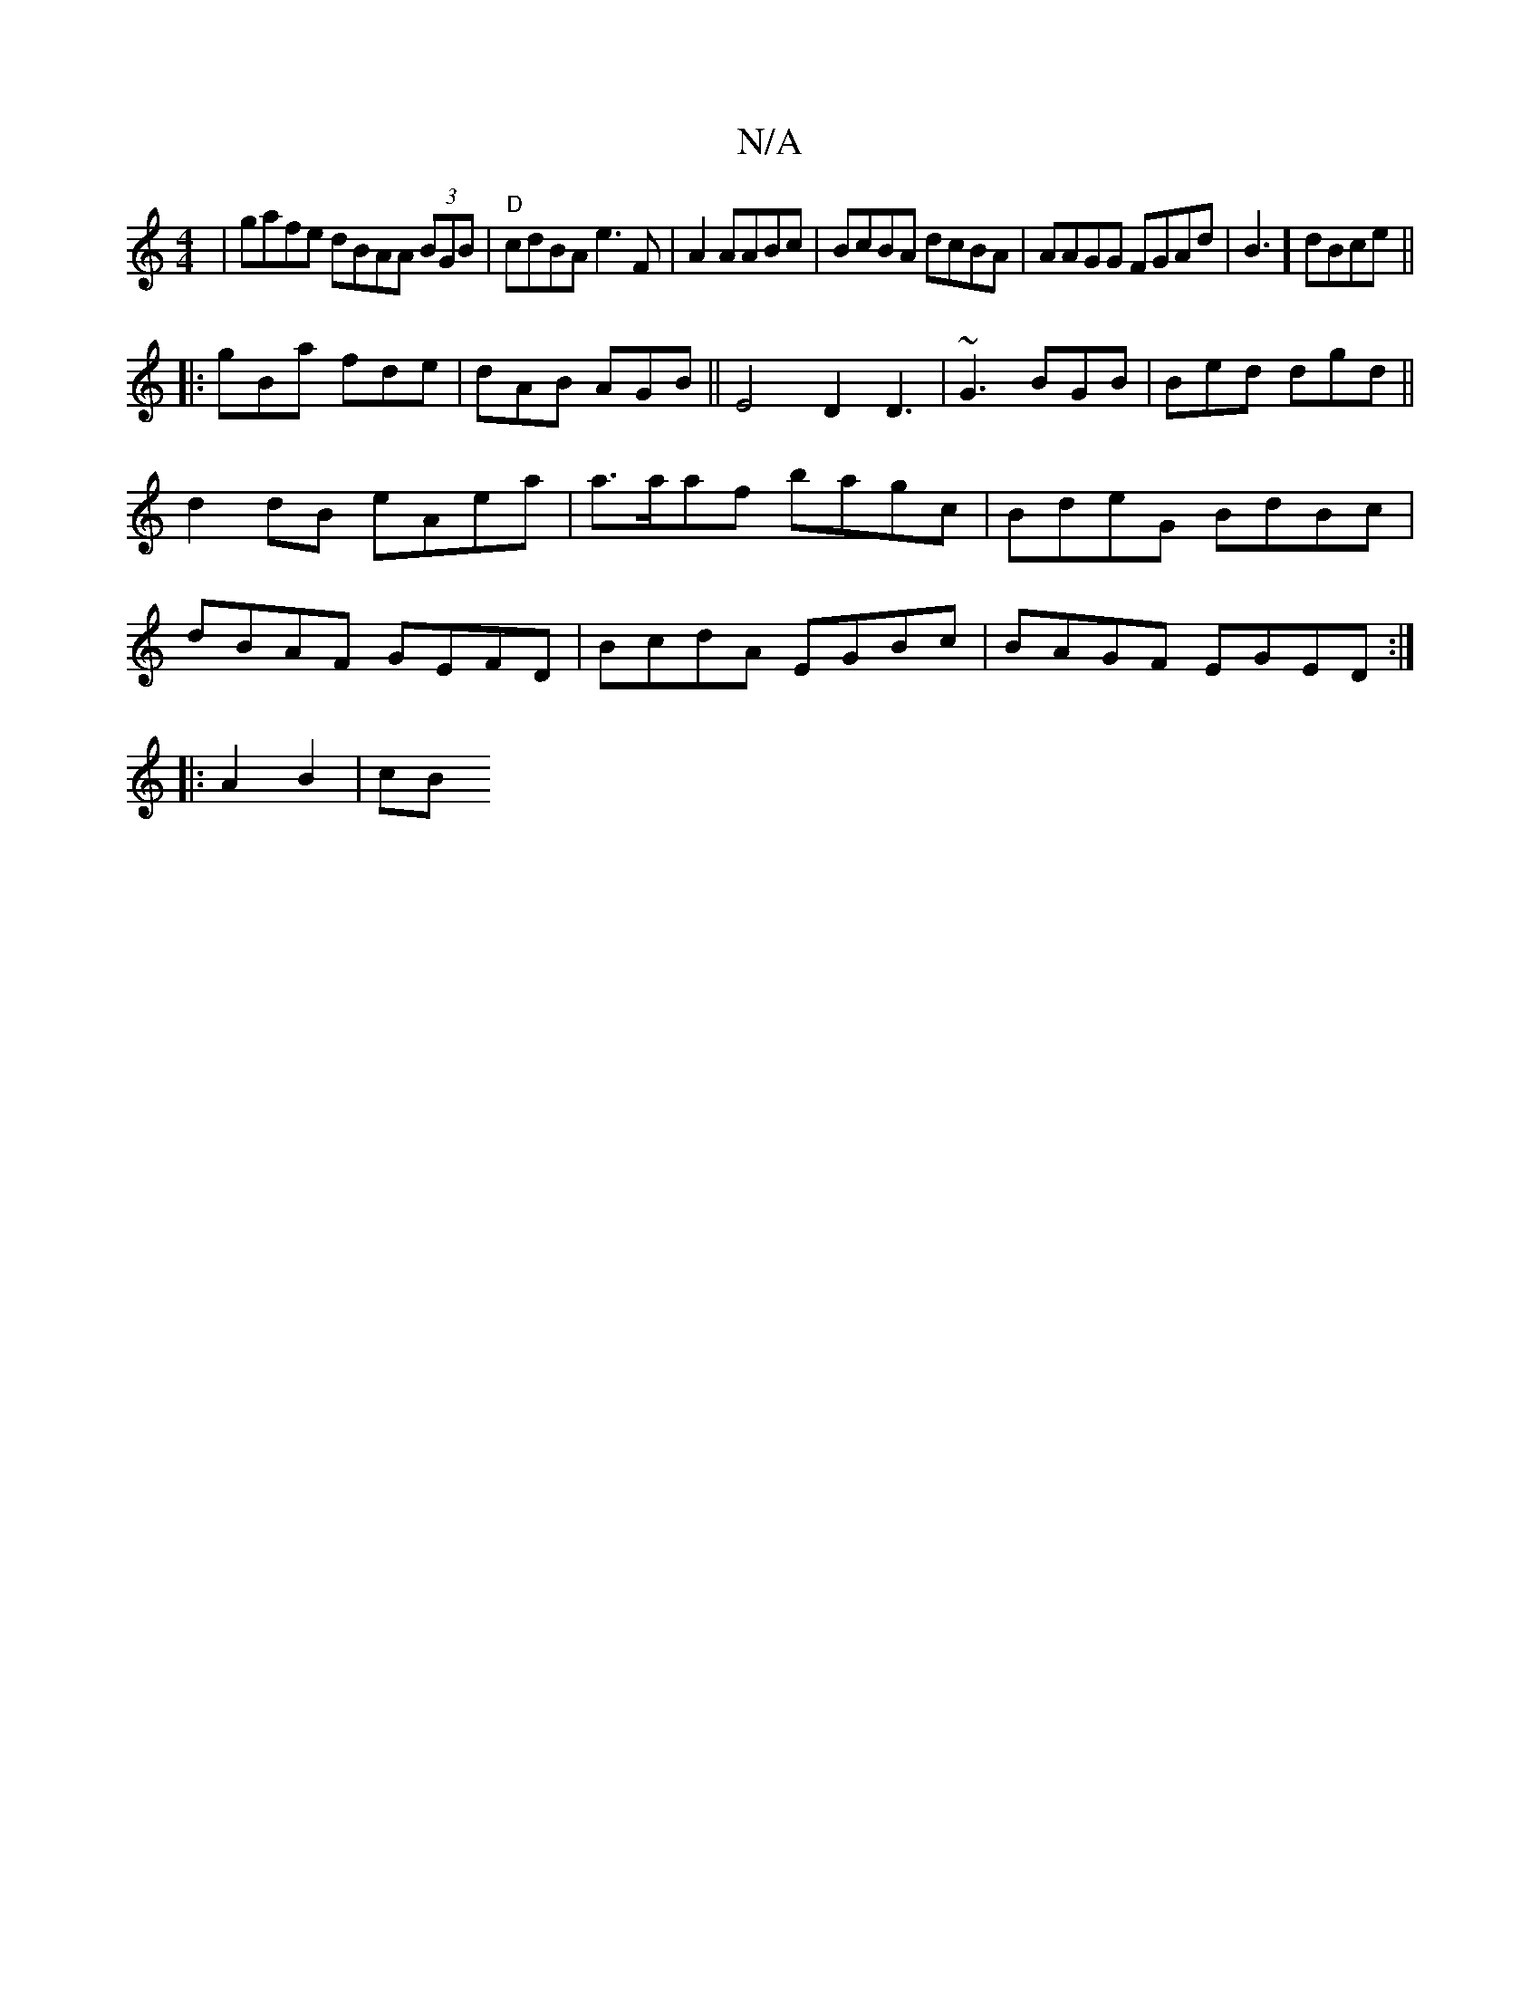 X:1
T:N/A
M:4/4
R:N/A
K:Cmajor
| gafe dBAA (3BGB|"D"cdBA e3F|A2 AABc | BcBA dcBA|AAGG FGAd | B3] dBce||
|:gBa fde|dAB AGB ||E4 D2 D3 | ~G3 BGB|Bed dgd ||d2dB eAea | a>aaf bagc|BdeG BdBc | dBAF GEFD | BcdA EGBc|BAGF EGED:|
|:A2B2|cB